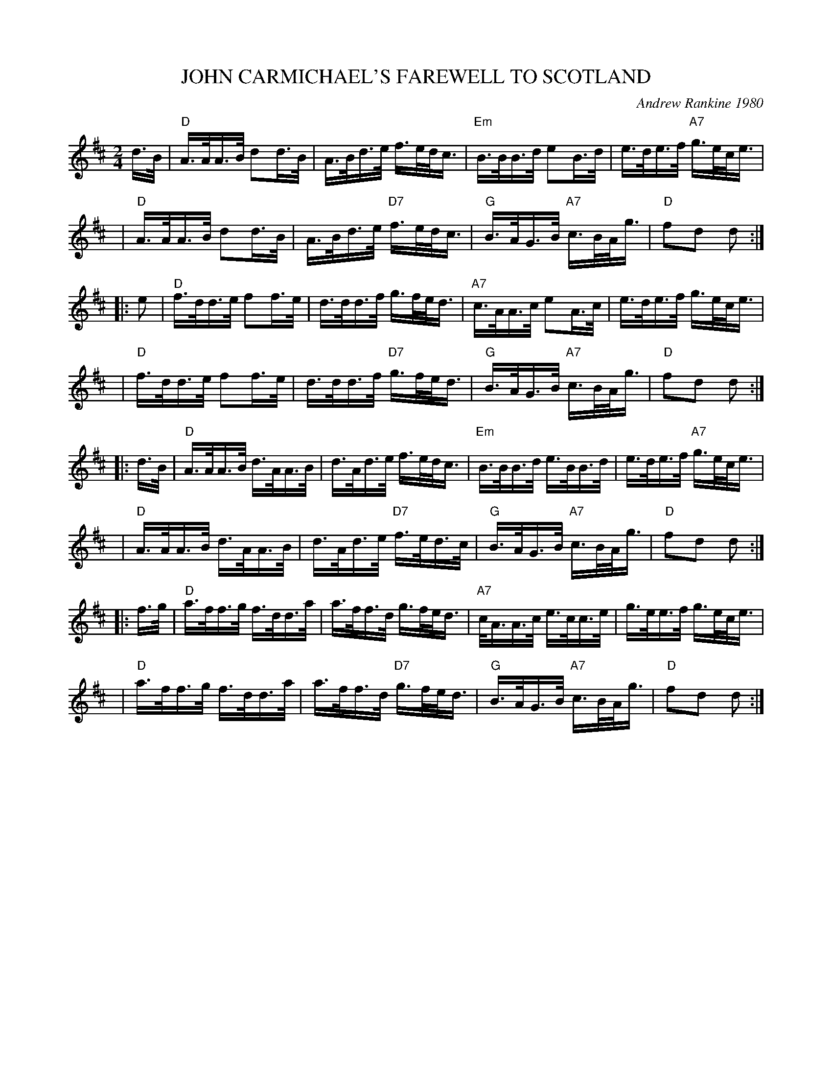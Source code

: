 X: 41
T: JOHN CARMICHAEL'S FAREWELL TO SCOTLAND
C: Andrew Rankine 1980
R: march, shottish, strathspey
B: "The Complete Andrew Rankine Collection of Scottish Country Dance Tunes" p.44
Z: 2017 John Chambers <jc:trillian.mit.edu>
M: 2/4
L: 1/16
K: D
d>B |\
"D"A>AA>B  d2d>B | A>Bd>e     f>ed<c | "Em"B>BB>d      e2B>d |  e>de>f "A7"g>ec<e |
y4 |\
"D"A>AA>B  d2d>B | A>Bd>e "D7"f>ed<c |  "G"B>AG>B "A7"c>BA<g | "D"f2d2 d2 :|
|: e2 |\
"D"f>dd>e  f2f>e | d>dd>f     g>fe<d | "A7"c>AA>c      e2A>c |  e>de>f g>ec<e |
y4 |\
"D"f>dd>e  f2f>e | d>dd>f "D7"g>fe<d |  "G"B>AG>B "A7"c>BA<g | "D"f2d2 d2 :|
|: d>B |\
"D"A>AA>B d>AA>B | d>Ad>e     f>ed<c | "Em"B>BB>d     e>BB>d |  e>de>f "A7"g>ec<e |
y4 |\
"D"A>AA>B d>AA>B | d>Ad>e "D7"f>ed>c |  "G"B>AG>B "A7"c>BA<g | "D"f2d2 d2 :|
|: f>g |\
"D"a>ff>g f>dd>a | a>ff>d     g>fe<d | "A7"c<AA>c     e>cc>e |  g>ee>f g>ec<e |
y4 |\
"D"a>ff>g f>dd>a | a>ff>d "D7"g>fe<d |  "G"B>AG>B "A7"c>BA<g | "D"f2d2 d2 :|
